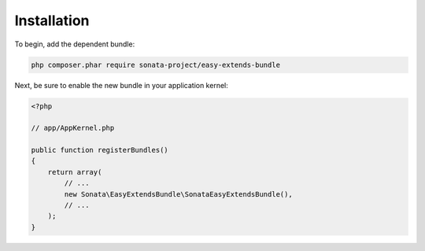 .. index::
    double: Reference; Installation

Installation
============

To begin, add the dependent bundle:

.. code-block:: bash

    php composer.phar require sonata-project/easy-extends-bundle

Next, be sure to enable the new bundle in your application kernel:

.. code-block:: php

  <?php

  // app/AppKernel.php

  public function registerBundles()
  {
      return array(
          // ...
          new Sonata\EasyExtendsBundle\SonataEasyExtendsBundle(),
          // ...
      );
  }